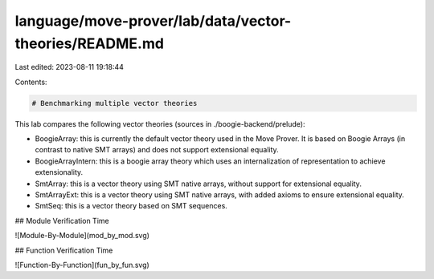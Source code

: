 language/move-prover/lab/data/vector-theories/README.md
=======================================================

Last edited: 2023-08-11 19:18:44

Contents:

.. code-block:: md

    # Benchmarking multiple vector theories

This lab compares the following vector theories (sources in ./boogie-backend/prelude):

- BoogieArray: this is currently the default vector theory used in the Move Prover. It is based on Boogie Arrays (in contrast to native SMT arrays) and does not support extensional equality.
- BoogieArrayIntern: this is a boogie array theory which uses an internalization of representation to achieve extensionality.
- SmtArray: this is a vector theory using SMT native arrays, without support for extensional equality.
- SmtArrayExt: this is a vector theory using SMT native arrays, with added axioms to ensure extensional equality.
- SmtSeq: this is a vector theory based on SMT sequences.

## Module Verification Time

![Module-By-Module](mod_by_mod.svg)

## Function Verification Time

![Function-By-Function](fun_by_fun.svg)


